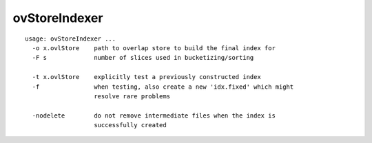 ovStoreIndexer
==============

::

  usage: ovStoreIndexer ...
    -o x.ovlStore    path to overlap store to build the final index for
    -F s             number of slices used in bucketizing/sorting
  
    -t x.ovlStore    explicitly test a previously constructed index
    -f               when testing, also create a new 'idx.fixed' which might
                     resolve rare problems
  
    -nodelete        do not remove intermediate files when the index is
                     successfully created
